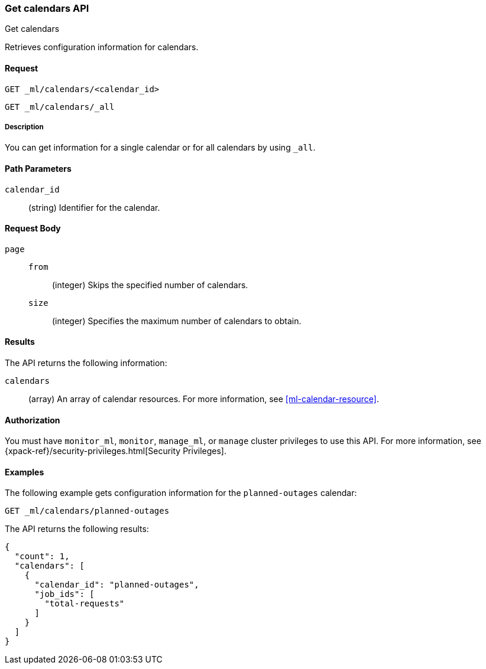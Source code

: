 [role="xpack"]
[testenv="platinum"]
[[ml-get-calendar]]
=== Get calendars API
++++
<titleabbrev>Get calendars</titleabbrev>
++++

Retrieves configuration information for calendars.


==== Request

`GET _ml/calendars/<calendar_id>` +

`GET _ml/calendars/_all`


===== Description

You can get information for a single calendar or for all calendars by using
`_all`.


==== Path Parameters

`calendar_id`::
  (string) Identifier for the calendar.


==== Request Body

`page`::
`from`:::
    (integer) Skips the specified number of calendars.

`size`:::
    (integer) Specifies the maximum number of calendars to obtain.


==== Results

The API returns the following information:

`calendars`::
  (array) An array of calendar resources.
  For more information, see <<ml-calendar-resource>>.


==== Authorization

You must have `monitor_ml`, `monitor`, `manage_ml`, or `manage` cluster
privileges to use this API. For more information, see
{xpack-ref}/security-privileges.html[Security Privileges].


==== Examples

The following example gets configuration information for the `planned-outages`
calendar:

[source,js]
--------------------------------------------------
GET _ml/calendars/planned-outages
--------------------------------------------------
// CONSOLE
// TEST[skip:setup:calendar_outages_addjob]

The API returns the following results:
[source,js]
----
{
  "count": 1,
  "calendars": [
    {
      "calendar_id": "planned-outages",
      "job_ids": [
        "total-requests"
      ]
    }
  ]
}
----
// TESTRESPONSE
